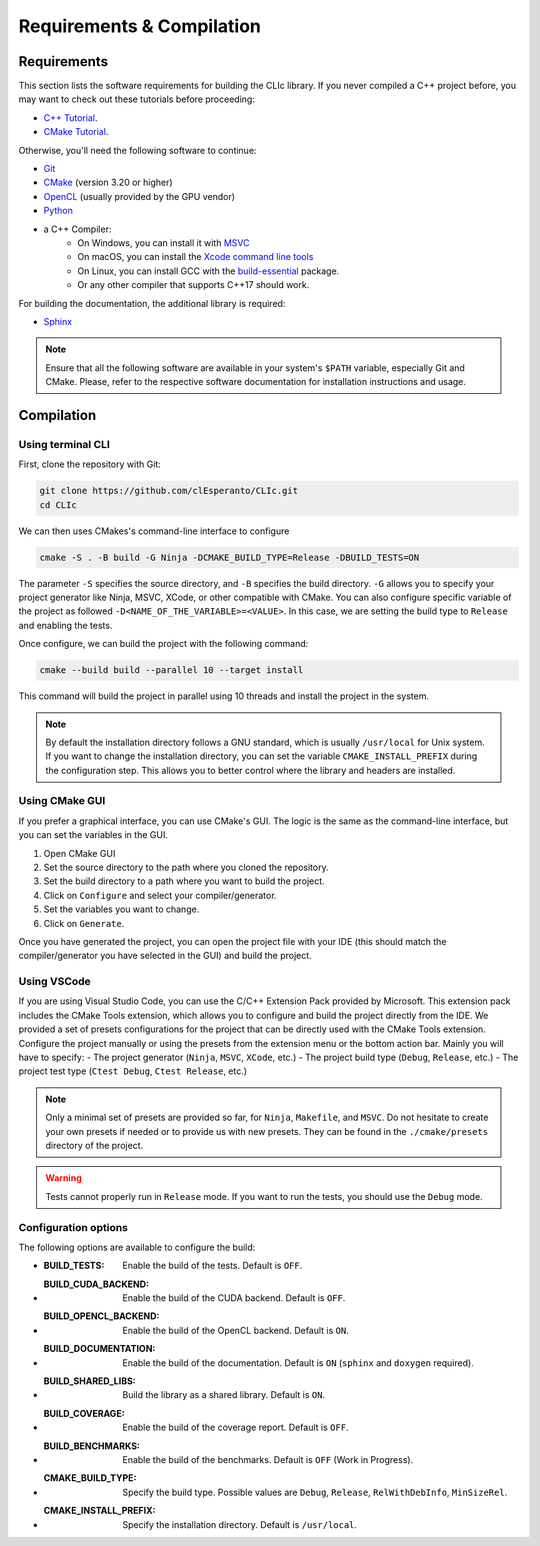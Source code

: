 Requirements & Compilation
==========================

Requirements
------------

This section lists the software requirements for building the CLIc library.
If you never compiled a C++ project before, you may want to check out these tutorials before proceeding: 

- `C++ Tutorial <https://www.tutorialspoint.com/cplusplus/index.htm>`__.
- `CMake Tutorial <https://cmake.org/cmake/help/latest/guide/tutorial/index.html>`__.

Otherwise, you'll need the following software to continue:

- `Git <https://git-scm.com/downloads>`__
- `CMake <https://cmake.org/download/>`__ (version 3.20 or higher)
- `OpenCL <https://www.khronos.org/opencl/>`__ (usually provided by the GPU vendor)
- `Python <https://www.python.org/downloads/>`__
- a C++ Compiler:
    - On Windows, you can install it with `MSVC <https://visualstudio.microsoft.com/>`__
    - On macOS, you can install the `Xcode command line tools <https://developer.apple.com/xcode/resources/>`__
    - On Linux, you can install GCC with the `build-essential <https://packages.ubuntu.com/jammy/build-essential>`__ package.
    - Or any other compiler that supports C++17 should work.

For building the documentation, the additional library is required:

- `Sphinx <https://www.sphinx-doc.org/en/master/>`__

.. note::

   Ensure that all the following software are available in your system's ``$PATH`` variable, especially Git and CMake.
   Please, refer to the respective software documentation for installation instructions and usage.

Compilation
-----------

Using terminal CLI
~~~~~~~~~~~~~~~~~~

First, clone the repository with Git:

.. code-block:: bash

   git clone https://github.com/clEsperanto/CLIc.git
   cd CLIc

We can then uses CMakes's command-line interface to configure

.. code-block:: bash

   cmake -S . -B build -G Ninja -DCMAKE_BUILD_TYPE=Release -DBUILD_TESTS=ON 

The parameter ``-S`` specifies the source directory, and ``-B`` specifies the build directory. ``-G`` allows you to specify your project generator like Ninja, MSVC, XCode, or other compatible with CMake. You can also configure specific variable of the project as followed ``-D<NAME_OF_THE_VARIABLE>=<VALUE>``. In this case, we are setting the build type to ``Release`` and enabling the tests.

Once configure, we can build the project with the following command:

.. code-block:: bash

   cmake --build build --parallel 10 --target install

This command will build the project in parallel using 10 threads and install the project in the system.

.. note::

   By default the installation directory follows a GNU standard, which is usually ``/usr/local`` for Unix system. If you want to change the installation directory, you can set the variable ``CMAKE_INSTALL_PREFIX`` during the configuration step.
   This allows you to better control where the library and headers are installed.

Using CMake GUI
~~~~~~~~~~~~~~~

If you prefer a graphical interface, you can use CMake's GUI. The logic is the same as the command-line interface, but you can set the variables in the GUI.

1. Open CMake GUI
2. Set the source directory to the path where you cloned the repository.
3. Set the build directory to a path where you want to build the project.
4. Click on ``Configure`` and select your compiler/generator.
5. Set the variables you want to change.
6. Click on ``Generate``.

Once you have generated the project, you can open the project file with your IDE (this should match the compiler/generator you have selected in the GUI) and build the project.

Using VSCode
~~~~~~~~~~~~

If you are using Visual Studio Code, you can use the C/C++ Extension Pack provided by Microsoft. This extension pack includes the CMake Tools extension, which allows you to configure and build the project directly from the IDE. 
We provided a set of presets configurations for the project that can be directly used with the CMake Tools extension.
Configure the project manually or using the presets from the extension menu or the bottom action bar. Mainly you will have to specify:
- The project generator (``Ninja``, ``MSVC``, ``XCode``, etc.)
- The project build type (``Debug``, ``Release``, etc.)
- The project test type (``Ctest Debug``, ``Ctest Release``, etc.)

.. note::

   Only a minimal set of presets are provided so far, for ``Ninja``, ``Makefile``, and ``MSVC``. Do not hesitate to create your own presets if needed or to provide us with new presets.
   They can be found in the ``./cmake/presets`` directory of the project.

.. warning::

   Tests cannot properly run in ``Release`` mode. If you want to run the tests, you should use the ``Debug`` mode.


Configuration options
~~~~~~~~~~~~~~~~~~~~~

The following options are available to configure the build:

- :BUILD_TESTS: Enable the build of the tests. Default is ``OFF``.
- :BUILD_CUDA_BACKEND: Enable the build of the CUDA backend. Default is ``OFF``.
- :BUILD_OPENCL_BACKEND: Enable the build of the OpenCL backend. Default is ``ON``.
- :BUILD_DOCUMENTATION: Enable the build of the documentation. Default is ``ON`` (``sphinx`` and ``doxygen`` required).
- :BUILD_SHARED_LIBS: Build the library as a shared library. Default is ``ON``.
- :BUILD_COVERAGE: Enable the build of the coverage report. Default is ``OFF``.
- :BUILD_BENCHMARKS: Enable the build of the benchmarks. Default is ``OFF`` (Work in Progress).
- :CMAKE_BUILD_TYPE: Specify the build type. Possible values are ``Debug``, ``Release``, ``RelWithDebInfo``, ``MinSizeRel``.
- :CMAKE_INSTALL_PREFIX: Specify the installation directory. Default is ``/usr/local``.
